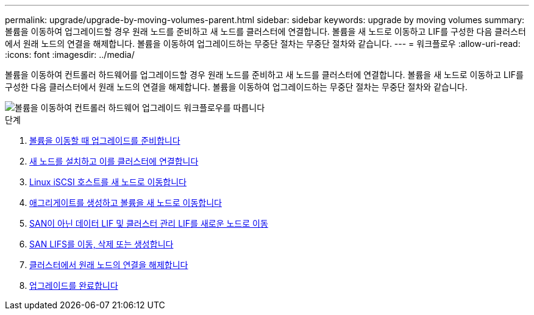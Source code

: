 ---
permalink: upgrade/upgrade-by-moving-volumes-parent.html 
sidebar: sidebar 
keywords: upgrade by moving volumes 
summary: 볼륨을 이동하여 업그레이드할 경우 원래 노드를 준비하고 새 노드를 클러스터에 연결합니다. 볼륨을 새 노드로 이동하고 LIF를 구성한 다음 클러스터에서 원래 노드의 연결을 해제합니다. 볼륨을 이동하여 업그레이드하는 무중단 절차는 무중단 절차와 같습니다. 
---
= 워크플로우
:allow-uri-read: 
:icons: font
:imagesdir: ../media/


[role="lead"]
볼륨을 이동하여 컨트롤러 하드웨어를 업그레이드할 경우 원래 노드를 준비하고 새 노드를 클러스터에 연결합니다. 볼륨을 새 노드로 이동하고 LIF를 구성한 다음 클러스터에서 원래 노드의 연결을 해제합니다. 볼륨을 이동하여 업그레이드하는 무중단 절차는 무중단 절차와 같습니다.

image::../upgrade/media/workflow_for_upgrading_by_moving_volumes.gif[볼륨을 이동하여 컨트롤러 하드웨어 업그레이드 워크플로우를 따릅니다]

.단계
. xref:upgrade-prepare-when-moving-volumes.adoc[볼륨을 이동할 때 업그레이드를 준비합니다]
. xref:upgrade-install-and-join-new-nodes-move-vols.adoc[새 노드를 설치하고 이를 클러스터에 연결합니다]
. xref:upgrade_move_linux_iscsi_hosts_to_new_nodes.html[Linux iSCSI 호스트를 새 노드로 이동합니다]
. xref:upgrade-create-aggregate-move-volumes.adoc[애그리게이트를 생성하고 볼륨을 새 노드로 이동합니다]
. xref:upgrade-move-lifs-to-new-nodes.adoc[SAN이 아닌 데이터 LIF 및 클러스터 관리 LIF를 새로운 노드로 이동]
. xref:upgrade_move_delete_recreate_san_lifs.adoc[SAN LIFS를 이동, 삭제 또는 생성합니다]
. xref:upgrade-unjoin-original-nodes-move-volumes.adoc[클러스터에서 원래 노드의 연결을 해제합니다]
. xref:upgrade-complete-move-volumes.adoc[업그레이드를 완료합니다]

